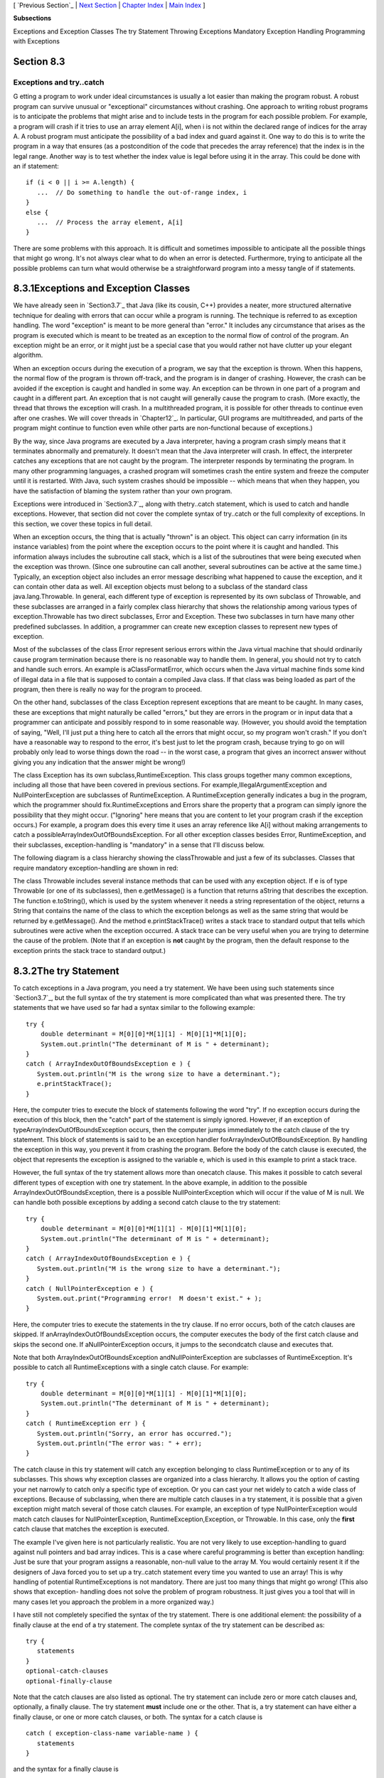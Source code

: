 [ `Previous Section`_ | `Next Section`_ | `Chapter Index`_ | `Main
Index`_ ]


**Subsections**


Exceptions and Exception Classes
The try Statement
Throwing Exceptions
Mandatory Exception Handling
Programming with Exceptions



Section 8.3
~~~~~~~~~~~


Exceptions and try..catch
-------------------------



G etting a program to work under ideal circumstances is usually a lot
easier than making the program robust. A robust program can survive
unusual or "exceptional" circumstances without crashing. One approach
to writing robust programs is to anticipate the problems that might
arise and to include tests in the program for each possible problem.
For example, a program will crash if it tries to use an array element
A[i], when i is not within the declared range of indices for the array
A. A robust program must anticipate the possibility of a bad index and
guard against it. One way to do this is to write the program in a way
that ensures (as a postcondition of the code that precedes the array
reference) that the index is in the legal range. Another way is to
test whether the index value is legal before using it in the array.
This could be done with an if statement:


::

    if (i < 0 || i >= A.length) {
       ...  // Do something to handle the out-of-range index, i
    }
    else {
       ...  // Process the array element, A[i]
    }


There are some problems with this approach. It is difficult and
sometimes impossible to anticipate all the possible things that might
go wrong. It's not always clear what to do when an error is detected.
Furthermore, trying to anticipate all the possible problems can turn
what would otherwise be a straightforward program into a messy tangle
of if statements.





8.3.1Exceptions and Exception Classes
~~~~~~~~~~~~~~~~~~~~~~~~~~~~~~~~~~~~~

We have already seen in `Section3.7`_ that Java (like its cousin, C++)
provides a neater, more structured alternative technique for dealing
with errors that can occur while a program is running. The technique
is referred to as exception handling. The word "exception" is meant to
be more general than "error." It includes any circumstance that arises
as the program is executed which is meant to be treated as an
exception to the normal flow of control of the program. An exception
might be an error, or it might just be a special case that you would
rather not have clutter up your elegant algorithm.

When an exception occurs during the execution of a program, we say
that the exception is thrown. When this happens, the normal flow of
the program is thrown off-track, and the program is in danger of
crashing. However, the crash can be avoided if the exception is caught
and handled in some way. An exception can be thrown in one part of a
program and caught in a different part. An exception that is not
caught will generally cause the program to crash. (More exactly, the
thread that throws the exception will crash. In a multithreaded
program, it is possible for other threads to continue even after one
crashes. We will cover threads in `Chapter12`_. In particular, GUI
programs are multithreaded, and parts of the program might continue to
function even while other parts are non-functional because of
exceptions.)

By the way, since Java programs are executed by a Java interpreter,
having a program crash simply means that it terminates abnormally and
prematurely. It doesn't mean that the Java interpreter will crash. In
effect, the interpreter catches any exceptions that are not caught by
the program. The interpreter responds by terminating the program. In
many other programming languages, a crashed program will sometimes
crash the entire system and freeze the computer until it is restarted.
With Java, such system crashes should be impossible -- which means
that when they happen, you have the satisfaction of blaming the system
rather than your own program.

Exceptions were introduced in `Section3.7`_, along with thetry..catch
statement, which is used to catch and handle exceptions. However, that
section did not cover the complete syntax of try..catch or the full
complexity of exceptions. In this section, we cover these topics in
full detail.




When an exception occurs, the thing that is actually "thrown" is an
object. This object can carry information (in its instance variables)
from the point where the exception occurs to the point where it is
caught and handled. This information always includes the subroutine
call stack, which is a list of the subroutines that were being
executed when the exception was thrown. (Since one subroutine can call
another, several subroutines can be active at the same time.)
Typically, an exception object also includes an error message
describing what happened to cause the exception, and it can contain
other data as well. All exception objects must belong to a subclass of
the standard class java.lang.Throwable. In general, each different
type of exception is represented by its own subclass of Throwable, and
these subclasses are arranged in a fairly complex class hierarchy that
shows the relationship among various types of exception.Throwable has
two direct subclasses, Error and Exception. These two subclasses in
turn have many other predefined subclasses. In addition, a programmer
can create new exception classes to represent new types of exception.

Most of the subclasses of the class Error represent serious errors
within the Java virtual machine that should ordinarily cause program
termination because there is no reasonable way to handle them. In
general, you should not try to catch and handle such errors. An
example is aClassFormatError, which occurs when the Java virtual
machine finds some kind of illegal data in a file that is supposed to
contain a compiled Java class. If that class was being loaded as part
of the program, then there is really no way for the program to
proceed.

On the other hand, subclasses of the class Exception represent
exceptions that are meant to be caught. In many cases, these are
exceptions that might naturally be called "errors," but they are
errors in the program or in input data that a programmer can
anticipate and possibly respond to in some reasonable way. (However,
you should avoid the temptation of saying, "Well, I'll just put a
thing here to catch all the errors that might occur, so my program
won't crash." If you don't have a reasonable way to respond to the
error, it's best just to let the program crash, because trying to go
on will probably only lead to worse things down the road -- in the
worst case, a program that gives an incorrect answer without giving
you any indication that the answer might be wrong!)

The class Exception has its own subclass,RuntimeException. This class
groups together many common exceptions, including all those that have
been covered in previous sections. For
example,IllegalArgumentException and NullPointerException are
subclasses of RuntimeException. A RuntimeException generally indicates
a bug in the program, which the programmer should
fix.RuntimeExceptions and Errors share the property that a program can
simply ignore the possibility that they might occur. ("Ignoring" here
means that you are content to let your program crash if the exception
occurs.) For example, a program does this every time it uses an array
reference like A[i] without making arrangements to catch a
possibleArrayIndexOutOfBoundsException. For all other exception
classes besides Error, RuntimeException, and their subclasses,
exception-handling is "mandatory" in a sense that I'll discuss below.

The following diagram is a class hierarchy showing the classThrowable
and just a few of its subclasses. Classes that require mandatory
exception-handling are shown in red:



The class Throwable includes several instance methods that can be used
with any exception object. If e is of type Throwable (or one of its
subclasses), then e.getMessage() is a function that returns aString
that describes the exception. The function e.toString(), which is used
by the system whenever it needs a string representation of the object,
returns a String that contains the name of the class to which the
exception belongs as well as the same string that would be returned by
e.getMessage(). And the method e.printStackTrace() writes a stack
trace to standard output that tells which subroutines were active when
the exception occurred. A stack trace can be very useful when you are
trying to determine the cause of the problem. (Note that if an
exception is **not** caught by the program, then the default response
to the exception prints the stack trace to standard output.)





8.3.2The try Statement
~~~~~~~~~~~~~~~~~~~~~~

To catch exceptions in a Java program, you need a try statement. We
have been using such statements since `Section3.7`_, but the full
syntax of the try statement is more complicated than what was
presented there. The try statements that we have used so far had a
syntax similar to the following example:


::

    try {
        double determinant = M[0][0]*M[1][1] - M[0][1]*M[1][0];
        System.out.println("The determinant of M is " + determinant);
    }
    catch ( ArrayIndexOutOfBoundsException e ) {
       System.out.println("M is the wrong size to have a determinant.");
       e.printStackTrace();
    }


Here, the computer tries to execute the block of statements following
the word "try". If no exception occurs during the execution of this
block, then the "catch" part of the statement is simply ignored.
However, if an exception of typeArrayIndexOutOfBoundsException occurs,
then the computer jumps immediately to the catch clause of the try
statement. This block of statements is said to be an exception handler
forArrayIndexOutOfBoundsException. By handling the exception in this
way, you prevent it from crashing the program. Before the body of the
catch clause is executed, the object that represents the exception is
assigned to the variable e, which is used in this example to print a
stack trace.

However, the full syntax of the try statement allows more than
onecatch clause. This makes it possible to catch several different
types of exception with one try statement. In the above example, in
addition to the possible ArrayIndexOutOfBoundsException, there is a
possible NullPointerException which will occur if the value of M is
null. We can handle both possible exceptions by adding a second catch
clause to the try statement:


::

    try {
        double determinant = M[0][0]*M[1][1] - M[0][1]*M[1][0];
        System.out.println("The determinant of M is " + determinant);
    }
    catch ( ArrayIndexOutOfBoundsException e ) {
       System.out.println("M is the wrong size to have a determinant.");
    }
    catch ( NullPointerException e ) {
       System.out.print("Programming error!  M doesn't exist." + );
    }


Here, the computer tries to execute the statements in the try clause.
If no error occurs, both of the catch clauses are skipped. If
anArrayIndexOutOfBoundsException occurs, the computer executes the
body of the first catch clause and skips the second one. If
aNullPointerException occurs, it jumps to the secondcatch clause and
executes that.

Note that both ArrayIndexOutOfBoundsException andNullPointerException
are subclasses of RuntimeException. It's possible to catch all
RuntimeExceptions with a single catch clause. For example:


::

    try {
        double determinant = M[0][0]*M[1][1] - M[0][1]*M[1][0];
        System.out.println("The determinant of M is " + determinant);
    }
    catch ( RuntimeException err ) {
       System.out.println("Sorry, an error has occurred.");
       System.out.println("The error was: " + err);
    }


The catch clause in this try statement will catch any exception
belonging to class RuntimeException or to any of its subclasses. This
shows why exception classes are organized into a class hierarchy. It
allows you the option of casting your net narrowly to catch only a
specific type of exception. Or you can cast your net widely to catch a
wide class of exceptions. Because of subclassing, when there are
multiple catch clauses in a try statement, it is possible that a given
exception might match several of those catch clauses. For example, an
exception of type NullPointerException would match catch clauses for
NullPointerException, RuntimeException,Exception, or Throwable. In
this case, only the **first** catch clause that matches the exception
is executed.

The example I've given here is not particularly realistic. You are not
very likely to use exception-handling to guard against null pointers
and bad array indices. This is a case where careful programming is
better than exception handling: Just be sure that your program assigns
a reasonable, non-null value to the array M. You would certainly
resent it if the designers of Java forced you to set up a try..catch
statement every time you wanted to use an array! This is why handling
of potential RuntimeExceptions is not mandatory. There are just too
many things that might go wrong! (This also shows that exception-
handling does not solve the problem of program robustness. It just
gives you a tool that will in many cases let you approach the problem
in a more organized way.)




I have still not completely specified the syntax of the try statement.
There is one additional element: the possibility of a finally clause
at the end of a try statement. The complete syntax of the try
statement can be described as:


::

    try {
       statements
    }
    optional-catch-clauses
    optional-finally-clause


Note that the catch clauses are also listed as optional. The try
statement can include zero or more catch clauses and, optionally, a
finally clause. The try statement **must** include one or the other.
That is, a try statement can have either a finally clause, or one or
more catch clauses, or both. The syntax for a catch clause is


::

    catch ( exception-class-name variable-name ) {
       statements
    }


and the syntax for a finally clause is


::

    finally {
       statements
    }


The semantics of the finally clause is that the block of statements in
the finally clause is guaranteed to be executed as the last step in
the execution of the try statement, whether or not any exception
occurs and whether or not any exception that does occur is caught and
handled. Thefinally clause is meant for doing essential cleanup that
under no circumstances should be omitted. One example of this type of
cleanup is closing a network connection. Although you don't yet know
enough about networking to look at the actual programming in this
case, we can consider some pseudocode:


::

    try {
       open a network connection
    }
    catch ( IOException e ) {
       report the error
       return  // Don't continue if connection can't be opened!
    }
    
    // At this point, we KNOW that the connection is open.
       
    try {
       communicate over the connection
    }
    catch ( IOException e ) {
       handle the error
    }
    finally {
       close the connection
    }


The finally clause in the second try statement ensures that the
network connection will definitely be closed, whether or not an error
occurs during the communication. The first try statement is there to
make sure that we don't even try to communicate over the network
unless we have successfully opened a connection. The pseudocode in
this example follows a general pattern that can be used to robustly
obtain a resource, use the resource, and then release the resource.





8.3.3Throwing Exceptions
~~~~~~~~~~~~~~~~~~~~~~~~

There are times when it makes sense for a program to deliberately
throw an exception. This is the case when the program discovers some
sort of exceptional or error condition, but there is no reasonable way
to handle the error at the point where the problem is discovered. The
program can throw an exception in the hope that some other part of the
program will catch and handle the exception. This can be done with a
throw statement. You have already seen an example of this in
`Subsection4.3.5`_. In this section, we cover the throw statement more
fully. The syntax of the throw statement is:


::

    throw  exception-object ;


The exception-object must be an object belonging to one of the
subclasses of Throwable. Usually, it will in fact belong to one of the
subclasses of Exception. In most cases, it will be a newly constructed
object created with the new operator. For example:


::

    throw new ArithmeticException("Division by zero");


The parameter in the constructor becomes the error message in the
exception object; if e refers to the object, the error message can be
retrieved by calling e.getMessage(). (You might find this example a
bit odd, because you might expect the system itself to throw an
ArithmeticException when an attempt is made to divide by zero. So why
should a programmer bother to throw the exception? Recall that if the
numbers that are being divided are of type int, then division by zero
will indeed throw anArithmeticException. However, no arithmetic
operations with floating-point numbers will ever produce an exception.
Instead, the special value Double.NaN is used to represent the result
of an illegal operation. In some situations, you might prefer to throw
an ArithmeticException when a real number is divided by zero.)

An exception can be thrown either by the system or by a throw
statement. The exception is processed in exactly the same way in
either case. Suppose that the exception is thrown inside a try
statement. If thattry statement has a catch clause that handles that
type of exception, then the computer jumps to the catch clause and
executes it. The exception has been handled. After handling the
exception, the computer executes the finally clause of thetry
statement, if there is one. It then continues normally with the rest
of the program, which follows the try statement. If the exception is
not immediately caught and handled, the processing of the exception
will continue.

When an exception is thrown during the execution of a subroutine and
the exception is not handled in the same subroutine, then that
subroutine is terminated (after the execution of any pending finally
clauses). Then the routine that called that subroutine gets a chance
to handle the exception. That is, if the subroutine was called inside
a try statement that has an appropriate catch clause, then **that**
catch clause will be executed and the program will continue on
normally from there. Again, if the second routine does not handle the
exception, then it also is terminated and the routine that called
**it** (if any) gets the next shot at the exception. The exception
will crash the program only if it passes up through the entire chain
of subroutine calls without being handled. (In fact, even this is not
quite true: In a multithreaded program, only the thread in which the
exception occurred is terminated.)

A subroutine that might generate an exception can announce this fact
by adding a clause "throws exception-class-name" to the header of the
routine. For example:


::

    /**
     * Returns the larger of the two roots of the quadratic equation
     * A*x*x + B*x + C = 0, provided it has any roots.  If A == 0 or
     * if the discriminant, B*B - 4*A*C, is negative, then an exception
     * of type IllegalArgumentException is thrown.
     */
    static public double root( double A, double B, double C ) 
                                  throws IllegalArgumentException {
        if (A == 0) {
          throw new IllegalArgumentException("A can't be zero.");
        }
        else {
           double disc = B*B - 4*A*C;
           if (disc < 0)
              throw new IllegalArgumentException("Discriminant < zero.");
           return  (-B + Math.sqrt(disc)) / (2*A);
        }
    }


As discussed in the `previous section`_, the computation in this
subroutine has the preconditions that A!=0 and B*B-4*A*C>=0. The
subroutine throws an exception of typeIllegalArgumentException when
either of these preconditions is violated. When an illegal condition
is found in a subroutine, throwing an exception is often a reasonable
response. If the program that called the subroutine knows some good
way to handle the error, it can catch the exception. If not, the
program will crash -- and the programmer will know that the program
needs to be fixed.

A throws clause in a subroutine heading can declare several different
types of exception, separated by commas. For example:


::

    void processArray(int[] A) throws NullPointerException, 
                                             ArrayIndexOutOfBoundsException { ...






8.3.4Mandatory Exception Handling
~~~~~~~~~~~~~~~~~~~~~~~~~~~~~~~~~

In the preceding example, declaring that the subroutine root() can
throw an IllegalArgumentException is just a courtesy to potential
readers of this routine. This is because handling
ofIllegalArgumentExceptions is not "mandatory." A routine can throw
anIllegalArgumentException without announcing the possibility. And a
program that calls that routine is free either to catch or to ignore
the exception, just as a programmer can choose either to catch or to
ignore an exception of type NullPointerException.

For those exception classes that require mandatory handling, the
situation is different. If a subroutine can throw such an exception,
that fact **must** be announced in a throws clause in the routine
definition. Failing to do so is a syntax error that will be reported
by the compiler. Exceptions that require mandatory handling are called
checked exceptions. The compiler will check that such exceptions are
handled by the program.

Suppose that some statement in the body of a subroutine can generate a
checked exception, one that requires mandatory handling. The statement
could be athrow statement, which throws the exception directly, or it
could be a call to a subroutine that can throw the exception. In
either case, the exception **must** be handled. This can be done in
one of two ways: The first way is to place the statement in a try
statement that has a catch clause that handles the exception; in this
case, the exception is handled within the subroutine, so that any
caller of the subroutine will never see the exception. The second way
is to declare that the subroutine can throw the exception. This is
done by adding a "throws" clause to the subroutine heading, which
alerts any callers to the possibility that an exception might be
generated when the subroutine is executed. The caller will, in turn,
be forced either to handle the exception in a try statement or to
declare the exception in a throws clause in its own header.

Exception-handling is mandatory for any exception class that is not a
subclass of either Error or RuntimeException. These checked exceptions
generally represent conditions that are outside the control of the
programmer. For example, they might represent bad input or an illegal
action taken by the user. There is no way to **avoid** such errors, so
a robust program has to be prepared to handle them. The design of Java
makes it impossible for programmers to ignore the possibility of such
errors.

Among the checked exceptions are several that can occur when using
Java's input/output routines. This means that you can't even use these
routines unless you understand something about exception-
handling.`Chapter11`_ deals with input/output and uses mandatory
exception-handling extensively.





8.3.5Programming with Exceptions
~~~~~~~~~~~~~~~~~~~~~~~~~~~~~~~~

Exceptions can be used to help write robust programs. They provide an
organized and structured approach to robustness. Without exceptions, a
program can become cluttered with if statements that test for various
possible error conditions. With exceptions, it becomes possible to
write a clean implementation of an algorithm that will handle all the
normal cases. The exceptional cases can be handled elsewhere, in
acatch clause of a try statement.

When a program encounters an exceptional condition and has no way of
handling it immediately, the program can throw an exception. In some
cases, it makes sense to throw an exception belonging to one of Java's
predefined classes, such as IllegalArgumentException or IOException.
However, if there is no standard class that adequately represents the
exceptional condition, the programmer can define a new exception
class. The new class must extend the standard class Throwable or one
of its subclasses. In general, if the programmer does **not** want to
require mandatory exception handling, the new class will extend
RuntimeException (or one of its subclasses). To create a new checked
exception class, which **does** require mandatory handling, the
programmer can extend one of the other subclasses ofException or can
extend Exception itself.

Here, for example, is a class that extends Exception, and therefore
requires mandatory exception handling when it is used:


::

    public class ParseError extends Exception {
       public ParseError(String message) {
             // Create a ParseError object containing
             // the given message as its error message.
          super(message);
       }
    }


The class contains only a constructor that makes it possible to create
aParseError object containing a given error message. (The statement
"super(message)" calls a constructor in the superclass,Exception. See
`Subsection5.6.3`_.) Of course the class inherits the getMessage() and
printStackTrace() routines from its superclass. If e refers to an
object of typeParseError, then the function call e.getMessage() will
retrieve the error message that was specified in the constructor. But
the main point of the ParseError class is simply to exist. When an
object of type ParseError is thrown, it indicates that a certain type
of error has occurred. (Parsing, by the way, refers to figuring out
the syntax of a string. A ParseError would indicate, presumably, that
some string that is being processed by the program does not have the
expected form.)

A throw statement can be used in a program to throw an error of type
ParseError. The constructor for the ParseError object must specify an
error message. For example:


::

    throw new ParseError("Encountered an illegal negative number.");


or


::

    throw new ParseError("The word '" + word 
                                   + "' is not a valid file name.");


If the throw statement does not occur in a try statement that catches
the error, then the subroutine that contains the throw statement must
declare that it can throw a ParseError by adding the clause "throws
ParseError" to the subroutine heading. For example,


::

    void getUserData() throws ParseError {
       . . .
    }


This would not be required if ParseError were defined as a subclass of
RuntimeException instead of Exception, since in that case ParseErrors
would not be checked exceptions.

A routine that wants to handle ParseErrors can use a try statement
with a catch clause that catches ParseErrors. For example:


::

    try {
       getUserData();
       processUserData();
    }
    catch (ParseError pe) {
       . . .  // Handle the error
    }


Note that since ParseError is a subclass of Exception, acatch clause
of the form "catch (Exception e)" would also catch ParseErrors, along
with any other object of typeException.

Sometimes, it's useful to store extra data in an exception object. For
example,


::

    class ShipDestroyed extends RuntimeException {
       Ship ship;  // Which ship was destroyed.
       int where_x, where_y;  // Location where ship was destroyed.
       ShipDestroyed(String message, Ship s, int x, int y) {
             // Constructor creates a ShipDestroyed object
             // carrying an error message plus the information
             // that the ship s was destroyed at location (x,y)
             // on the screen. 
           super(message);
           ship = s;
           where_x = x;
           where_y = y;
       }
    }


Here, a ShipDestroyed object contains an error message and some
information about a ship that was destroyed. This could be used, for
example, in a statement:


::

    if ( userShip.isHit() )
       throw new ShipDestroyed("You've been hit!", userShip, xPos, yPos);


Note that the condition represented by a ShipDestroyed object might
not even be considered an error. It could be just an expected
interruption to the normal flow of a game. Exceptions can sometimes be
used to handle such interruptions neatly.




The ability to throw exceptions is particularly useful in writing
general-purpose methods and classes that are meant to be used in more
than one program. In this case, the person writing the method or class
often has no reasonable way of handling the error, since that person
has no way of knowing exactly how the method or class will be used. In
such circumstances, a novice programmer is often tempted to print an
error message and forge ahead, but this is almost never satisfactory
since it can lead to unpredictable results down the line. Printing an
error message and terminating the program is almost as bad, since it
gives the program no chance to handle the error.

The program that calls the method or uses the class needs to know that
the error has occurred. In languages that do not support exceptions,
the only alternative is to return some special value or to set the
value of some variable to indicate that an error has occurred. For
example, thereadMeasurement() function in `Subsection8.2.2`_ returns
the value -1 if the user's input is illegal. However, this only does
any good if the main program bothers to test the return value. It is
very easy to be lazy about checking for special return values every
time a subroutine is called. And in this case, using-1 as a signal
that an error has occurred makes it impossible to allow negative
measurements. Exceptions are a cleaner way for a subroutine to react
when it encounters an error.

It is easy to modify the readMeasurement() function to use exceptions
instead of a special return value to signal an error. My modified
subroutine throws a ParseError when the user's input is illegal,
whereParseError is the subclass of Exception that was defined above.
(Arguably, it might be reasonable to avoid defining a new class by
using the standard exception classIllegalArgumentException instead.)
The changes from the original version are shown in red:


::

    
    /**
     * Reads the user's input measurement from one line of input.
     * Precondition:   The input line is not empty.
     * Postcondition:  If the user's input is legal, the measurement
     *                 is converted to inches and returned.
     * @throws ParseError if the user's input is not legal.
     */
    static double readMeasurement() throws ParseError {
    
       double inches;  // Total number of inches in user's measurement.
       
       double measurement;  // One measurement, 
                            //   such as the 12 in "12 miles."
       String units;        // The units specified for the measurement,
                            //   such as "miles."
       
       char ch;  // Used to peek at next character in the user's input.
    
       inches = 0;  // No inches have yet been read.
    
       skipBlanks();
       ch = TextIO.peek();
       
       /* As long as there is more input on the line, read a measurement and
          add the equivalent number of inches to the variable, inches.  If an
          error is detected during the loop, end the subroutine immediately
          by throwing a ParseError. */
    
       while (ch != '\n') {
       
           /* Get the next measurement and the units.  Before reading
              anything, make sure that a legal value is there to read. */
       
           if ( ! Character.isDigit(ch) ) {
               throw new ParseError("Expected to find a number, but found " + ch);
           }
           measurement = TextIO.getDouble();
           
           skipBlanks();
           if (TextIO.peek() == '\n') {
              throw new ParseError("Missing unit of measure at end of line.");
           }
           units = TextIO.getWord();
           units = units.toLowerCase();
           
           /* Convert the measurement to inches and add it to the total. */
           
           if (units.equals("inch") 
                   || units.equals("inches") || units.equals("in")) {
               inches += measurement;
           }
           else if (units.equals("foot") 
                      || units.equals("feet") || units.equals("ft")) {
               inches += measurement * 12;
           }
           else if (units.equals("yard") 
                      || units.equals("yards") || units.equals("yd")) {
               inches += measurement * 36;
           }
           else if (units.equals("mile") 
                      || units.equals("miles") || units.equals("mi")) {
               inches += measurement * 12 * 5280;
           }
           else {
               throw new ParseError("\"" + units 
                                    + "\" is not a legal unit of measure.");
           }
         
           /* Look ahead to see whether the next thing on the line is 
              the end-of-line. */
          
           skipBlanks();
           ch = TextIO.peek();
           
       }  // end while
       
       return inches;
       
    } // end readMeasurement()


In the main program, this subroutine is called in a try statement of
the form


::

    try {
       inches = readMeasurement();
    }
    catch (ParseError e) {
       . . .  // Handle the error.
    }


The complete program can be found in the file
`LengthConverter3.java`_. From the user's point of view, this program
has exactly the same behavior as the program`LengthConverter2`_ from
the `previous section`_. Internally, however, the programs are
significantly different, since LengthConverter3 uses exception
handling.



[ `Previous Section`_ | `Next Section`_ | `Chapter Index`_ | `Main
Index`_ ]

.. _LengthConverter2: http://math.hws.edu/javanotes/c8/../source/LengthConverter2.java
.. _Next Section: http://math.hws.edu/javanotes/c8/s4.html
.. _12: http://math.hws.edu/javanotes/c8/../c12/index.html
.. _Main Index: http://math.hws.edu/javanotes/c8/../index.html
.. _3.7: http://math.hws.edu/javanotes/c8/../c3/s7.html
.. _LengthConverter3.java: http://math.hws.edu/javanotes/c8/../source/LengthConverter3.java
.. _previous section: http://math.hws.edu/javanotes/c8/../c8/s2.html
.. _Previous Section: http://math.hws.edu/javanotes/c8/s2.html
.. _5.6.3: http://math.hws.edu/javanotes/c8/../c5/s6.html#OOP.6.3
.. _4.3.5: http://math.hws.edu/javanotes/c8/../c4/s3.html#subroutines.3.5
.. _8.2.2: http://math.hws.edu/javanotes/c8/../c8/s2.html#robustness.2.2
.. _Chapter Index: http://math.hws.edu/javanotes/c8/index.html
.. _11: http://math.hws.edu/javanotes/c8/../c11/index.html


